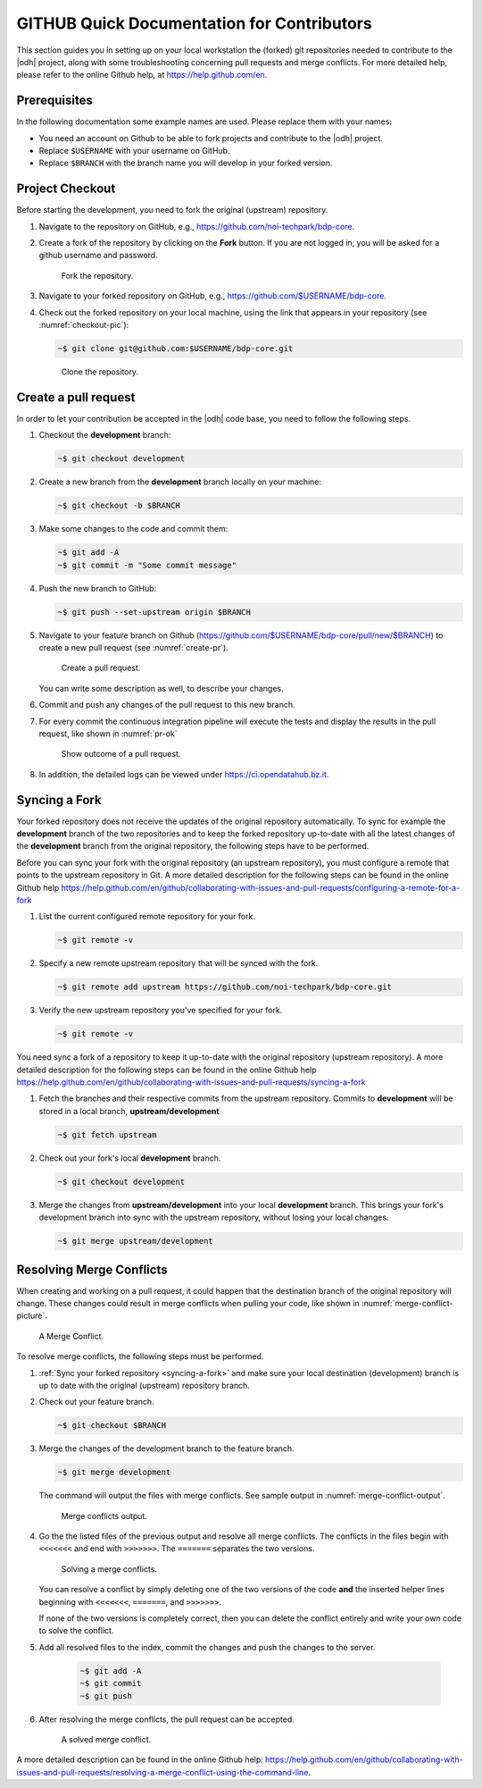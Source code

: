 =============================================
 GITHUB Quick Documentation for Contributors
=============================================

This section guides you in setting up on your local workstation the
(forked) git repositories needed to contribute to the |odh| project,
along with some troubleshooting concerning pull requests and merge
conflicts. For more detailed help, please refer to the online Github
help, at https://help.github.com/en.



Prerequisites
=============

In the following documentation some example names are used. Please
replace them with your names:

- You need an account on Github to be able to fork projects and
  contribute to the |odh| project.
- Replace :literal:`$USERNAME` with your username on GitHub.
- Replace :literal:`$BRANCH` with the branch name you will
  develop in your forked version.


Project Checkout
================

Before starting the development, you need to fork the original
(upstream) repository.

1. Navigate to the repository on GitHub, e.g.,
   https://github.com/noi-techpark/bdp-core.

2. Create a fork of the repository by clicking on the :strong:`Fork`
   button. If you are not logged in, you will be asked for a github
   username and password.

   .. figure:: /images/contributors/fork.png
      :width: 90%

      Fork the repository.

3. Navigate to your forked repository on GitHub, e.g.,
   https://github.com/$USERNAME/bdp-core.

4. Check out the forked repository on your local machine, using the
   link that appears in your repository (see :numref:`checkout-pic`):

   .. code-block:: bash
		  
      ~$ git clone git@github.com:$USERNAME/bdp-core.git

   .. _checkout-pic:
   
   .. figure:: /images/contributors/checkout.png
      :width: 90%
	      
      Clone the repository.

Create a pull request
=====================

In order to let your contribution be accepted in the |odh| code base,
you need to follow the following steps.

1. Checkout the :strong:`development` branch:
   
   .. code-block:: bash
		   
      ~$ git checkout development

2. Create a new branch from the :strong:`development` branch locally
   on your machine:
   
   .. code-block:: bash

      ~$ git checkout -b $BRANCH

3. Make some changes to the code and commit them:

   .. code-block:: bash

      ~$ git add -A
      ~$ git commit -m "Some commit message"

4. Push the new branch to GitHub:

   .. code-block:: bash   
		   
      ~$ git push --set-upstream origin $BRANCH

5. Navigate to your feature branch on Github
   (https://github.com/$USERNAME/bdp-core/pull/new/$BRANCH)
   to create a new pull request (see :numref:`create-pr`).

   .. _create-pr:

   .. figure:: /images/contributors/create-pull-request-development.png
      :width: 90%
	      
      Create a pull request.

   You can write some description as well, to describe your changes.

6. Commit and push any changes of the pull request to this new branch.

7. For every commit the continuous integration pipeline will execute
   the tests and display the results in the pull request, like shown
   in :numref:`pr-ok`

   .. _pr-ok:

   .. figure:: /images/contributors/show-pull-request-ok-development.png
      :width: 90%
      
      Show outcome of a pull request.

8. In addition, the detailed logs can be viewed under
   https://ci.opendatahub.bz.it.

.. _syncing-a-fork:
   
Syncing a Fork
==============

Your forked repository does not receive the updates of the original
repository automatically. To sync for example the
:strong:`development` branch of the two repositories and to keep the
forked repository up-to-date with all the latest changes of the
:strong:`development` branch from the original repository, the
following steps have to be performed.

Before you can sync your fork with the original repository (an
upstream repository), you must configure a remote that points to the
upstream repository in Git. A more detailed description for the
following steps can be found in the online Github help
https://help.github.com/en/github/collaborating-with-issues-and-pull-requests/configuring-a-remote-for-a-fork


1. List the current configured remote repository for your fork.

   .. code-block:: bash

      ~$ git remote -v
    

2. Specify a new remote upstream repository that will be synced with the fork.

   .. code-block:: bash

      ~$ git remote add upstream https://github.com/noi-techpark/bdp-core.git
    

3. Verify the new upstream repository you've specified for your fork.

   .. code-block:: bash

      ~$ git remote -v
    
You need sync a fork of a repository to keep it up-to-date with the
original repository (upstream repository). A more detailed description
for the following steps can be found in the online Github help
https://help.github.com/en/github/collaborating-with-issues-and-pull-requests/syncing-a-fork

1. Fetch the branches and their respective commits from the upstream
   repository. Commits to :strong:`development` will be stored in a
   local branch, :strong:`upstream/development`

   .. code-block:: bash

      ~$ git fetch upstream
    
2. Check out your fork's local :strong:`development` branch.
   
   .. code-block:: bash

      ~$ git checkout development
   
3. Merge the changes from :strong:`upstream/development` into your
   local :strong:`development` branch. This brings your fork's
   development branch into sync with the upstream repository, without
   losing your local changes.

   .. code-block:: bash

      ~$ git merge upstream/development
    
Resolving Merge Conflicts
=========================

When creating and working on a pull request, it could happen that the
destination branch of the original repository will change. These
changes could result in merge conflicts when pulling your code, like
shown in :numref:`merge-conflict-picture`.


.. _merge-conflict-picture:

.. figure:: /images/contributors/merge-conflicts-conflicts-development.png
   :width: 90%
	   
   A Merge Conflict.

To resolve merge conflicts, the following steps must be performed.

1. :ref:`Sync your forked repository <syncing-a-fork>` and make sure
   your local destination (development) branch is up to date with the
   original (upstream) repository branch.

2. Check out your feature branch.

   .. code-block:: bash

      ~$ git checkout $BRANCH
    

3. Merge the changes of the development branch to the feature branch.

   .. code-block:: bash

      ~$ git merge development
    

   The command will output the files with merge conflicts. See sample
   output in :numref:`merge-conflict-output`.

   .. _merge-conflict-output:

   .. figure:: /images/contributors/merge-conflicts-output-development.png
      :width: 90%
	      
      Merge conflicts output.

4. Go the the listed files of the previous output and resolve all
   merge conflicts. The conflicts in the files begin with
   :literal:`<<<<<<<` and end with :literal:`>>>>>>>`. The
   :literal:`=======` separates the two versions.

   .. figure:: /images/contributors/merge-conflicts-solving-development.png
      :width: 90%
	      
      Solving a merge conflicts.

   You can resolve a conflict by simply deleting one of the two
   versions of the code :strong:`and` the inserted helper lines
   beginning with :literal:`<<<<<<<`, :literal:`=======`, and
   :literal:`>>>>>>>`.

   If none of the two versions is completely correct, then you can
   delete the conflict entirely and write your own code to solve the
   conflict.

5. Add all resolved files to the index, commit the changes and push the
   changes to the server.
   
    .. code-block:: bash

       ~$ git add -A
       ~$ git commit
       ~$ git push
    

6. After resolving the merge conflicts, the pull request can be
   accepted.

   .. figure:: /images/contributors/merge-conflicts-resolved-development.png 
      :width: 90%
	      
      A solved merge conflict. 

A more detailed description can be found in the online Github help:
https://help.github.com/en/github/collaborating-with-issues-and-pull-requests/resolving-a-merge-conflict-using-the-command-line.
